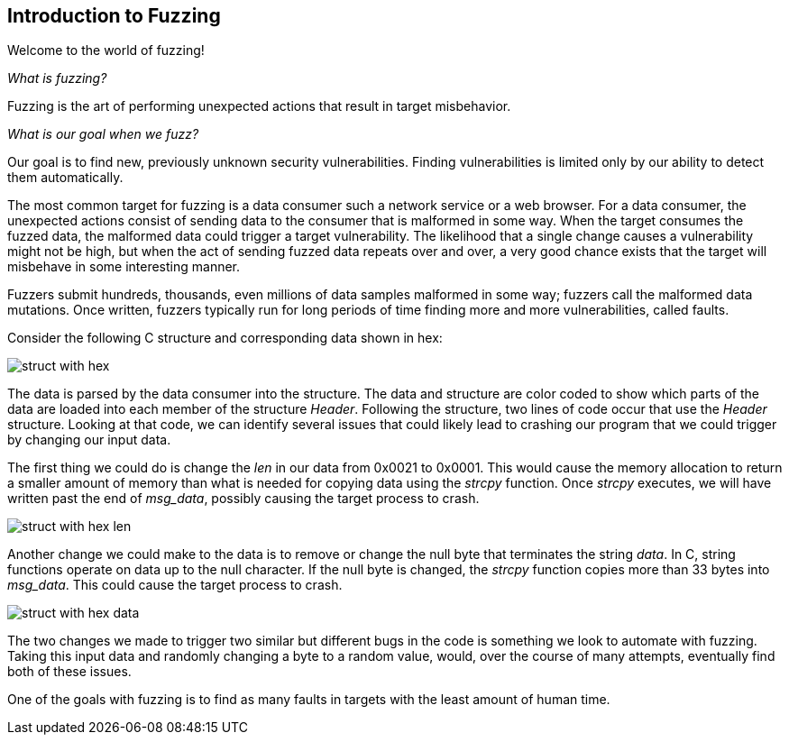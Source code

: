 
[[Intro_to_FuzzingBrand_new_items]]
== Introduction to Fuzzing

Welcome to the world of fuzzing!

_What is fuzzing?_

Fuzzing is the art of performing unexpected actions that result in target misbehavior.

_What is our goal when we fuzz?_

Our goal is to find new, previously unknown security vulnerabilities. Finding vulnerabilities is limited only by our ability to detect them automatically.

The most common target for fuzzing is a data consumer such a network service or a web browser. For a data consumer, the unexpected actions consist of sending data to the consumer that is malformed in some way. When the target consumes the fuzzed data, the malformed data could trigger a target vulnerability. The likelihood that a single change causes a vulnerability might not be high, but when the act of sending fuzzed data repeats over and over, a very good chance exists that the target will misbehave in some interesting manner.

Fuzzers submit hundreds, thousands, even millions of data samples malformed in some way; fuzzers call the malformed data mutations. Once written, fuzzers typically run for long periods of time finding more and more vulnerabilities, called faults.

Consider the following C structure and corresponding data shown in hex:

image::{images}/struct_with_hex.png[]

The data is parsed by the data consumer into the structure. The data and structure are color coded to show which parts of the data are loaded into each member of the structure _Header_. Following the structure, two lines of code occur that use the _Header_ structure. Looking at that code, we can identify several issues that could likely lead to crashing our program that we could trigger by changing our input data.

The first thing we could do is change the _len_ in our data from 0x0021 to 0x0001. This would cause the memory allocation to return a smaller amount of memory than what is needed for copying data using the _strcpy_ function. Once _strcpy_ executes, we will have written past the end of _msg_data_, possibly causing the target process to crash.

image::{images}/struct_with_hex_len.png[]

Another change we could make to the data is to remove or change the null byte that terminates the string _data_. In C, string functions operate on data up to the null character. If the null byte is changed, the _strcpy_ function  copies more than 33 bytes into _msg_data_. This could cause the target process to crash.

image::{images}/struct_with_hex_data.png[]

The two changes we made to trigger two similar but different bugs in the code is something we look to automate with fuzzing. Taking this input data and randomly changing a byte to a random value, would, over the course of many attempts, eventually find both of these issues.

One of the goals with fuzzing is to find as many faults in targets with the least amount of human time.

